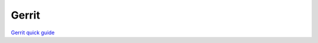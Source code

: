 Gerrit
======


`Gerrit quick guide <https://www.tutorialspoint.com/gerrit/gerrit_quick_guide.htm>`_ 